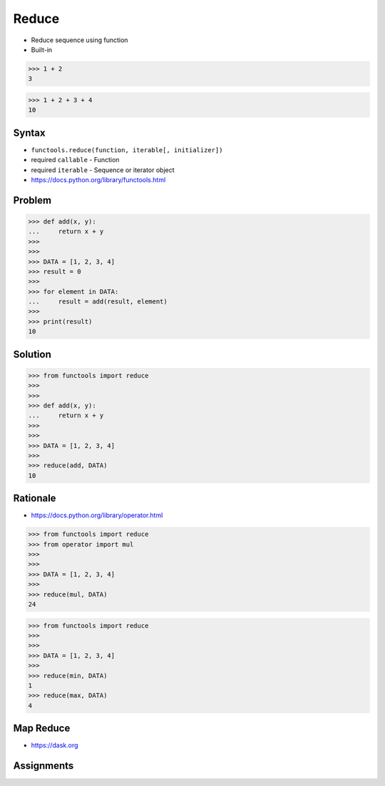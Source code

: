Reduce
======
* Reduce sequence using function
* Built-in

>>> 1 + 2
3

>>> 1 + 2 + 3 + 4
10


Syntax
------
* ``functools.reduce(function, iterable[, initializer])``
* required ``callable`` - Function
* required ``iterable`` - Sequence or iterator object
* https://docs.python.org/library/functools.html


Problem
-------
>>> def add(x, y):
...     return x + y
>>>
>>>
>>> DATA = [1, 2, 3, 4]
>>> result = 0
>>>
>>> for element in DATA:
...     result = add(result, element)
>>>
>>> print(result)
10


Solution
--------
>>> from functools import reduce
>>>
>>>
>>> def add(x, y):
...     return x + y
>>>
>>>
>>> DATA = [1, 2, 3, 4]
>>>
>>> reduce(add, DATA)
10


Rationale
---------
* https://docs.python.org/library/operator.html

>>> from functools import reduce
>>> from operator import mul
>>>
>>>
>>> DATA = [1, 2, 3, 4]
>>>
>>> reduce(mul, DATA)
24

>>> from functools import reduce
>>>
>>>
>>> DATA = [1, 2, 3, 4]
>>>
>>> reduce(min, DATA)
1
>>> reduce(max, DATA)
4


Map Reduce
----------
* https://dask.org

.. figure:: img/idiom-reduce-mapreduce.gif


Assignments
-----------
.. todo:: Assignments
